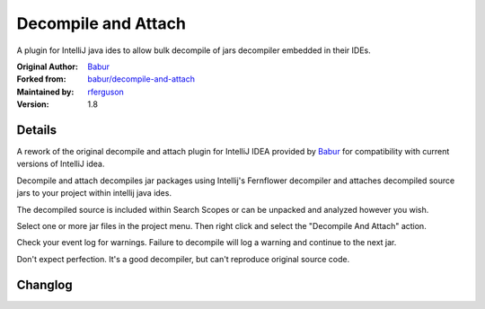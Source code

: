 Decompile and Attach
====================

A plugin for IntelliJ java ides to allow bulk decompile of jars decompiler embedded in their IDEs.

:Original Author: `Babur`_
:Forked from: `babur/decompile-and-attach`_
:Maintained by: `rferguson`_
:Version: 1.8

Details
-------

A rework of the original decompile and attach plugin for IntelliJ IDEA provided by
`Babur`_ for compatibility with current versions of IntelliJ idea.

Decompile and attach decompiles jar packages using Intellij's Fernflower decompiler
and attaches decompiled source jars to your project within intellij java ides.

The decompiled source is included within Search Scopes or can be unpacked and analyzed however you wish.

Select one or more jar files in the project menu. Then right click and select the "Decompile And Attach" action.

Check your event log for warnings. Failure to decompile will log a warning and continue to the next jar.

Don't expect perfection. It's a good decompiler, but can't reproduce original source code.

Changlog
--------

.. raw:: html

   <!--pasted from build.gradle -->
   <b>1.8 rferguson 09/03/2018</b>
   <br/><ul>
   <li>Moved plugin to com.devendortech namespace.</li>
   <li>Updated for compatibility with IU-182.4129.33</li>
   <li>Add try / catch so decompile logs warning and continues when something doesn't decompile.</li>
   <li>Transitioned to gradle plugin dev framework.</li>
   <li>Releasing to IntelliJ as the original author has abandoned his project.</li>
   </ul>
   <b>1.7 rferguson 11/9/2017</b>
   <br/><ul>
   <li>Fix for idea 172 builds</li>
   <li>plugin.xml in 1.6 excludes support for 2017.2 releases.
   1.5 allows it but doesn't work change to plugin.xml to allow this
   to install on newer release</li>
   <li>The file list included the jar name itself which was passing through
   to attach and causing an fault</li>
   <li>An empty directory would pass through to decompile and cause a fault.</li>
   <li>Any non-class files were excluded from source export jars which
   limited context like reflections and packages.</li>
   <li>The above covers issues 9, 10, 12 and 13 from <a href="https://github.com/bduisenov/decompile-and-attach/issues">Babur's github repo</a></li>
   </ul>
   <b>1.6 babur 12/03/2016</b><br/>
   fixed plugin for Intellij 163
   <br/>
   <b>1.5 babur 12/1/2015</b>
   <br/>
   <ul>
   <li>jar decompilation continues even if decompilation for some classes failed</li>
   <li>added multiple jars decompilation</li>
   <li>added cancellation for process</li>
   <li>added form for selecting folder where sources would be stored</li>
   <li>switched from BYTECODE_SOURCE_MAPPING to USE_DEBUG_LINE_NUMBERS for decompiler. fix see github issue #6</li>
   </ul>
   <br/>
   <b>1.4 babur 11/27/2015</b><br/>
   decompiled sources are attached to source jar lib instead of creating a new lib
   <br/>
   <b>1.3 11/23/2015 babur</b><br/>
   added functionality for attaching decompiled sources to owner module of a jar
   <br/>
   <b>1.2 11/18/2015 babur</b><br/>
   fixed jar archive generation.
   <br/>
   <b>1.1 11/17.2015</b><br/>
   fixes
   <ul>


.. _Babur: https://github.com/bduisenov
.. _babur/decompile-and-attach: https://github.com/bduisenov/decompile-and-attach
.. _rferguson: https://github.com/devendor
